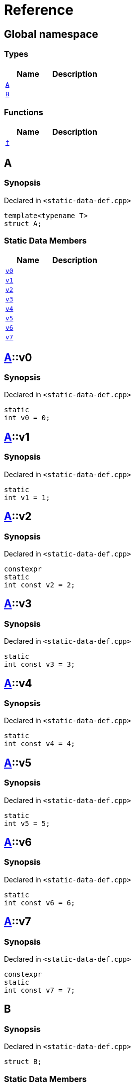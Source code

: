 = Reference
:mrdocs:


[#index]
== Global namespace

===  Types
[cols=2]
|===
| Name | Description 

| xref:#A[`A`] 
| 
    
| xref:#B[`B`] 
| 
    
|===
=== Functions
[cols=2]
|===
| Name | Description 

| xref:#f[`f`] 
| 
    
|===



[#A]
== A



=== Synopsis

Declared in `<static-data-def.cpp>`

[source,cpp,subs="verbatim,macros,-callouts"]
----
template<typename T>
struct A;
----

===  Static Data Members
[cols=2]
|===
| Name | Description 

| xref:#A-v0[`v0`] 
| 
    
| xref:#A-v1[`v1`] 
| 
    
| xref:#A-v2[`v2`] 
| 
    
| xref:#A-v3[`v3`] 
| 
    
| xref:#A-v4[`v4`] 
| 
    
| xref:#A-v5[`v5`] 
| 
    
| xref:#A-v6[`v6`] 
| 
    
| xref:#A-v7[`v7`] 
| 
    
|===





[#A-v0]
== xref:#A[A]::v0



=== Synopsis

Declared in `<static-data-def.cpp>`

[source,cpp,subs="verbatim,macros,-callouts"]
----
static
int v0 = 0;
----




[#A-v1]
== xref:#A[A]::v1



=== Synopsis

Declared in `<static-data-def.cpp>`

[source,cpp,subs="verbatim,macros,-callouts"]
----
static
int v1 = 1;
----




[#A-v2]
== xref:#A[A]::v2



=== Synopsis

Declared in `<static-data-def.cpp>`

[source,cpp,subs="verbatim,macros,-callouts"]
----
constexpr
static
int const v2 = 2;
----




[#A-v3]
== xref:#A[A]::v3



=== Synopsis

Declared in `<static-data-def.cpp>`

[source,cpp,subs="verbatim,macros,-callouts"]
----
static
int const v3 = 3;
----




[#A-v4]
== xref:#A[A]::v4



=== Synopsis

Declared in `<static-data-def.cpp>`

[source,cpp,subs="verbatim,macros,-callouts"]
----
static
int const v4 = 4;
----




[#A-v5]
== xref:#A[A]::v5



=== Synopsis

Declared in `<static-data-def.cpp>`

[source,cpp,subs="verbatim,macros,-callouts"]
----
static
int v5 = 5;
----




[#A-v6]
== xref:#A[A]::v6



=== Synopsis

Declared in `<static-data-def.cpp>`

[source,cpp,subs="verbatim,macros,-callouts"]
----
static
int const v6 = 6;
----




[#A-v7]
== xref:#A[A]::v7



=== Synopsis

Declared in `<static-data-def.cpp>`

[source,cpp,subs="verbatim,macros,-callouts"]
----
constexpr
static
int const v7 = 7;
----




[#B]
== B



=== Synopsis

Declared in `<static-data-def.cpp>`

[source,cpp,subs="verbatim,macros,-callouts"]
----
struct B;
----

===  Static Data Members
[cols=2]
|===
| Name | Description 

| xref:#B-x0[`x0`] 
| 
    
| xref:#B-x1[`x1`] 
| 
    
|===





[#B-x0]
== xref:#B[B]::x0



=== Synopsis

Declared in `<static-data-def.cpp>`

[source,cpp,subs="verbatim,macros,-callouts"]
----
static
thread_local
int const x0 = 0;
----




[#B-x1]
== xref:#B[B]::x1



=== Synopsis

Declared in `<static-data-def.cpp>`

[source,cpp,subs="verbatim,macros,-callouts"]
----
constexpr
static
thread_local
int const x1 = 0;
----




[#f]
== f



=== Synopsis

Declared in `<static-data-def.cpp>`

[source,cpp,subs="verbatim,macros,-callouts"]
----
auto
f();
----










[.small]#Created with https://www.mrdocs.com[MrDocs]#
